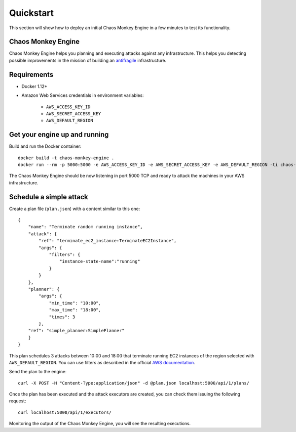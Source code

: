 .. _quickstart:

Quickstart
==========

This section will show how to deploy an initial Chaos Monkey Engine in a few minutes to test its functionality.

Chaos Monkey Engine
*******************

Chaos Monkey Engine helps you planning and executing attacks against any infrastructure. This helps you detecting
possible improvements in the mission of building an `antifragile <https://en.wikipedia.org/wiki/Antifragility>`_
infrastructure.


Requirements
************

* Docker 1.12+
* Amazon Web Services credentials in environment variables:

    * ``AWS_ACCESS_KEY_ID``
    * ``AWS_SECRET_ACCESS_KEY``
    * ``AWS_DEFAULT_REGION``


Get your engine up and running
******************************

Build and run the Docker container::

    docker build -t chaos-monkey-engine .
    docker run --rm -p 5000:5000 -e AWS_ACCESS_KEY_ID -e AWS_SECRET_ACCESS_KEY -e AWS_DEFAULT_REGION -ti chaos-monkey-engine

The Chaos Monkey Engine should be now listening in port 5000 TCP and ready to attack the machines in your AWS infrastructure.


Schedule a simple attack
************************

Create a plan file (``plan.json``) with a content similar to this one::

    {
        "name": "Terminate random running instance",
        "attack": {
            "ref": "terminate_ec2_instance:TerminateEC2Instance",
            "args": {
                "filters": {
                    "instance-state-name":"running"
                }
            }
        },
        "planner": {
            "args": {
                "min_time": "10:00",
                "max_time": "18:00",
                "times": 3
            },
        "ref": "simple_planner:SimplePlanner"
        }
    }


This plan schedules 3 attacks between 10:00 and 18:00 that terminate running EC2 instances of the region selected with ``AWS_DEFAULT_REGION``. You can use filters as described in the official `AWS documentation <http://docs.aws.amazon.com/cli/latest/reference/ec2/describe-instances.html#options>`_.

Send the plan to the engine::

    curl -X POST -H "Content-Type:application/json" -d @plan.json localhost:5000/api/1/plans/

Once the plan has been executed and the attack executors are created, you can check them issuing the following request::

    curl localhost:5000/api/1/executors/

Monitoring the output of the Chaos Monkey Engine, you will see the resulting executions.

